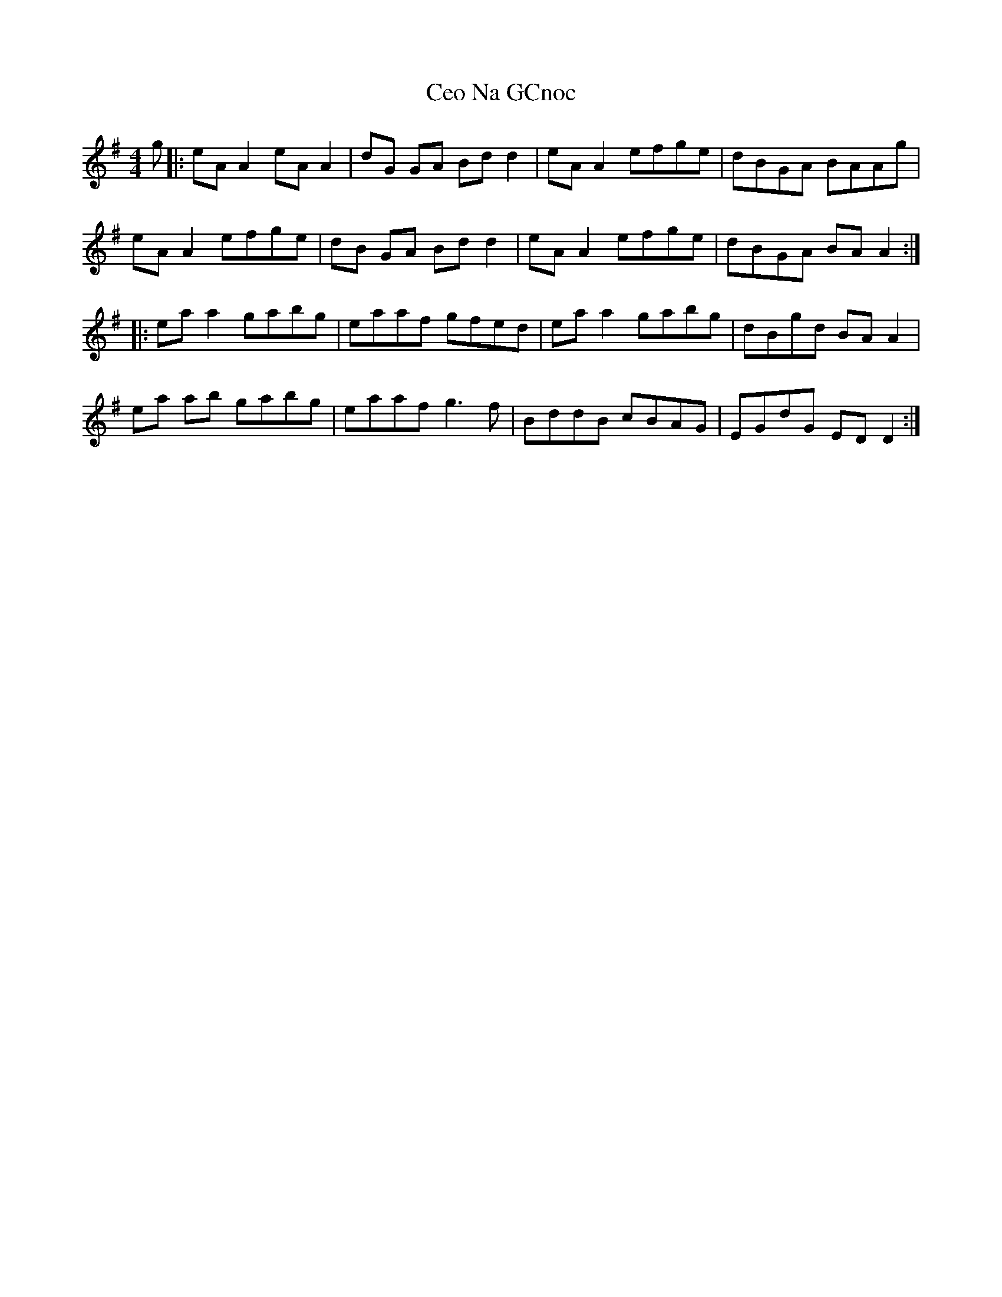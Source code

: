 X: 2
T: Ceo Na GCnoc
Z: Thady Quill
S: https://thesession.org/tunes/7260#setting30920
R: reel
M: 4/4
L: 1/8
K: Ador
g|: eA A2 eA A2 | dG GA Bd d2| eA A2 efge | dBGA BAAg |
eA A2 efge | dB GA Bdd2 | eA A2 efge | dBGA BA A2 :|
|:ea a2 gabg | eaaf  gfed | ea a2 gabg | dBgd BA A2 |
ea ab gabg | eaaf g3f| BddB cBAG| EGdG ED D2 :|
